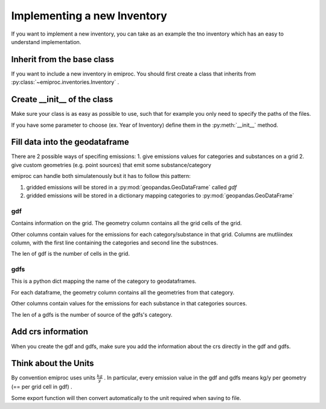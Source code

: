 Implementing a new Inventory
============================

If you want to implement a new inventory, you can take as an example
the tno inventory which has an easy to understand implementation.

Inherit from the base class 
---------------------------

If you want to include a new inventory in emiproc. 
You should first create a class that inherits from 
:py:class:`~emiproc.inventories.Inventory` .


Create __init__ of the class 
----------------------------

Make sure your class is as easy as possible to use, such that 
for example you only need to specify the paths of the files.

If you have some parameter to choose (ex. Year of Inventory)
define them in the :py:meth:`__init__` method.


Fill data into the geodataframe 
-------------------------------

There are 2 possible ways of specifing emissions:
1. give emissions values for categories and substances on a grid 
2. give custom geometries (e.g. point sources) that emit some substance/category

emiproc can handle both simulatenously but it has to follow this pattern:

1. gridded emissions will be stored in a :py:mod:`geopandas.GeoDataFrame`  called `gdf`
2. gridded emissions will be stored in a dictionary 
   mapping categories to :py:mod:`geopandas.GeoDataFrame`


gdf 
^^^

Contains information on the grid.
The geometry column contains all the grid cells of the grid.

Other columns contain values for the emissions for each category/substance in that grid.
Columns are mutliindex column, with 
the first line containing the categories and second line 
the substnces.


.. image::
    ../../images/gdf_head.png

The len of gdf is the number of cells in the grid.

gdfs
^^^^
This is a python dict mapping the name of the category
to geodataframes.

For each dataframe, 
the geometry column contains all the geometries from that category.

Other columns contain values for the emissions for each substance in that categories sources.

.. image::
    ../../images/gdfs_head.png

The len of a gdfs is the number of source of the gdfs's category.


Add crs information
-------------------

When you create the gdf and gdfs, make sure you add 
the information about the crs directly in the gdf and gdfs.

Think about the Units
---------------------

By convention emiproc uses units :math:`\frac{kg}{y}` .
In particular, every emission value in the gdf and gdfs means
kg/y per geometry (== per grid cell in gdf) .

Some export function will then convert automatically to the 
unit required when saving to file.